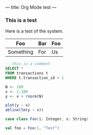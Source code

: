 ---
title: Org Mode test
---

*** This is a test
Here is a test of the system.

| Foo       | Bar | Foo |
|-----------+-----+-----|
| Something | For | Us  |

#+BEGIN_SRC sql
-- this is a comment
SELECT * 
FROM transactions t
WHERE t.transaction_id > 1
#+END_SRC

#+BEGIN_SRC R :exports both :results graphics :file images/regression_line.png
N <- 100
x <- 1:100
y <- x + rnorm(N)

plot(y ~ x)
abline(lm(y ~ x))
#+END_SRC

#+BEGIN_SRC scala
case class Foo(i: Integer, s: String)

val foo = Foo(1, "Test")
#+END_SRC
